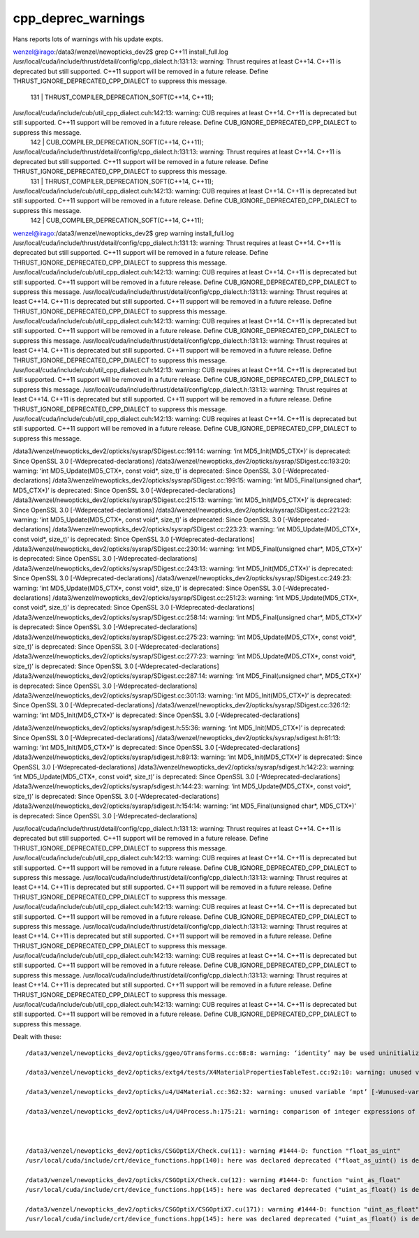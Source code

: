 cpp_deprec_warnings
======================

Hans reports lots of warnings with his update expts.



wenzel@irago:/data3/wenzel/newopticks_dev2$ grep C++11 install_full.log
/usr/local/cuda/include/thrust/detail/config/cpp_dialect.h:131:13: warning: Thrust requires at least C++14. C++11 is deprecated but still supported. C++11 support will be removed in a future release. Define THRUST_IGNORE_DEPRECATED_CPP_DIALECT to suppress this message.
  131 |      THRUST_COMPILER_DEPRECATION_SOFT(C++14, C++11);
/usr/local/cuda/include/cub/util_cpp_dialect.cuh:142:13: warning: CUB requires at least C++14. C++11 is deprecated but still supported. C++11 support will be removed in a future release. Define CUB_IGNORE_DEPRECATED_CPP_DIALECT to suppress this message.
  142 |      CUB_COMPILER_DEPRECATION_SOFT(C++14, C++11);
/usr/local/cuda/include/thrust/detail/config/cpp_dialect.h:131:13: warning: Thrust requires at least C++14. C++11 is deprecated but still supported. C++11 support will be removed in a future release. Define THRUST_IGNORE_DEPRECATED_CPP_DIALECT to suppress this message.
  131 |      THRUST_COMPILER_DEPRECATION_SOFT(C++14, C++11);
/usr/local/cuda/include/cub/util_cpp_dialect.cuh:142:13: warning: CUB requires at least C++14. C++11 is deprecated but still supported. C++11 support will be removed in a future release. Define CUB_IGNORE_DEPRECATED_CPP_DIALECT to suppress this message.
  142 |      CUB_COMPILER_DEPRECATION_SOFT(C++14, C++11);

wenzel@irago:/data3/wenzel/newopticks_dev2$ grep warning  install_full.log
/usr/local/cuda/include/thrust/detail/config/cpp_dialect.h:131:13: warning: Thrust requires at least C++14. C++11 is deprecated but still supported. C++11 support will be removed in a future release. Define THRUST_IGNORE_DEPRECATED_CPP_DIALECT to suppress this message.
/usr/local/cuda/include/cub/util_cpp_dialect.cuh:142:13: warning: CUB requires at least C++14. C++11 is deprecated but still supported. C++11 support will be removed in a future release. Define CUB_IGNORE_DEPRECATED_CPP_DIALECT to suppress this message.
/usr/local/cuda/include/thrust/detail/config/cpp_dialect.h:131:13: warning: Thrust requires at least C++14. C++11 is deprecated but still supported. C++11 support will be removed in a future release. Define THRUST_IGNORE_DEPRECATED_CPP_DIALECT to suppress this message.
/usr/local/cuda/include/cub/util_cpp_dialect.cuh:142:13: warning: CUB requires at least C++14. C++11 is deprecated but still supported. C++11 support will be removed in a future release. Define CUB_IGNORE_DEPRECATED_CPP_DIALECT to suppress this message.
/usr/local/cuda/include/thrust/detail/config/cpp_dialect.h:131:13: warning: Thrust requires at least C++14. C++11 is deprecated but still supported. C++11 support will be removed in a future release. Define THRUST_IGNORE_DEPRECATED_CPP_DIALECT to suppress this message.
/usr/local/cuda/include/cub/util_cpp_dialect.cuh:142:13: warning: CUB requires at least C++14. C++11 is deprecated but still supported. C++11 support will be removed in a future release. Define CUB_IGNORE_DEPRECATED_CPP_DIALECT to suppress this message.
/usr/local/cuda/include/thrust/detail/config/cpp_dialect.h:131:13: warning: Thrust requires at least C++14. C++11 is deprecated but still supported. C++11 support will be removed in a future release. Define THRUST_IGNORE_DEPRECATED_CPP_DIALECT to suppress this message.
/usr/local/cuda/include/cub/util_cpp_dialect.cuh:142:13: warning: CUB requires at least C++14. C++11 is deprecated but still supported. C++11 support will be removed in a future release. Define CUB_IGNORE_DEPRECATED_CPP_DIALECT to suppress this message.


/data3/wenzel/newopticks_dev2/opticks/sysrap/SDigest.cc:191:14: warning: ‘int MD5_Init(MD5_CTX*)’ is deprecated: Since OpenSSL 3.0 [-Wdeprecated-declarations]
/data3/wenzel/newopticks_dev2/opticks/sysrap/SDigest.cc:193:20: warning: ‘int MD5_Update(MD5_CTX*, const void*, size_t)’ is deprecated: Since OpenSSL 3.0 [-Wdeprecated-declarations]
/data3/wenzel/newopticks_dev2/opticks/sysrap/SDigest.cc:199:15: warning: ‘int MD5_Final(unsigned char*, MD5_CTX*)’ is deprecated: Since OpenSSL 3.0 [-Wdeprecated-declarations]
/data3/wenzel/newopticks_dev2/opticks/sysrap/SDigest.cc:215:13: warning: ‘int MD5_Init(MD5_CTX*)’ is deprecated: Since OpenSSL 3.0 [-Wdeprecated-declarations]
/data3/wenzel/newopticks_dev2/opticks/sysrap/SDigest.cc:221:23: warning: ‘int MD5_Update(MD5_CTX*, const void*, size_t)’ is deprecated: Since OpenSSL 3.0 [-Wdeprecated-declarations]
/data3/wenzel/newopticks_dev2/opticks/sysrap/SDigest.cc:223:23: warning: ‘int MD5_Update(MD5_CTX*, const void*, size_t)’ is deprecated: Since OpenSSL 3.0 [-Wdeprecated-declarations]
/data3/wenzel/newopticks_dev2/opticks/sysrap/SDigest.cc:230:14: warning: ‘int MD5_Final(unsigned char*, MD5_CTX*)’ is deprecated: Since OpenSSL 3.0 [-Wdeprecated-declarations]
/data3/wenzel/newopticks_dev2/opticks/sysrap/SDigest.cc:243:13: warning: ‘int MD5_Init(MD5_CTX*)’ is deprecated: Since OpenSSL 3.0 [-Wdeprecated-declarations]
/data3/wenzel/newopticks_dev2/opticks/sysrap/SDigest.cc:249:23: warning: ‘int MD5_Update(MD5_CTX*, const void*, size_t)’ is deprecated: Since OpenSSL 3.0 [-Wdeprecated-declarations]
/data3/wenzel/newopticks_dev2/opticks/sysrap/SDigest.cc:251:23: warning: ‘int MD5_Update(MD5_CTX*, const void*, size_t)’ is deprecated: Since OpenSSL 3.0 [-Wdeprecated-declarations]
/data3/wenzel/newopticks_dev2/opticks/sysrap/SDigest.cc:258:14: warning: ‘int MD5_Final(unsigned char*, MD5_CTX*)’ is deprecated: Since OpenSSL 3.0 [-Wdeprecated-declarations]
/data3/wenzel/newopticks_dev2/opticks/sysrap/SDigest.cc:275:23: warning: ‘int MD5_Update(MD5_CTX*, const void*, size_t)’ is deprecated: Since OpenSSL 3.0 [-Wdeprecated-declarations]
/data3/wenzel/newopticks_dev2/opticks/sysrap/SDigest.cc:277:23: warning: ‘int MD5_Update(MD5_CTX*, const void*, size_t)’ is deprecated: Since OpenSSL 3.0 [-Wdeprecated-declarations]
/data3/wenzel/newopticks_dev2/opticks/sysrap/SDigest.cc:287:14: warning: ‘int MD5_Final(unsigned char*, MD5_CTX*)’ is deprecated: Since OpenSSL 3.0 [-Wdeprecated-declarations]
/data3/wenzel/newopticks_dev2/opticks/sysrap/SDigest.cc:301:13: warning: ‘int MD5_Init(MD5_CTX*)’ is deprecated: Since OpenSSL 3.0 [-Wdeprecated-declarations]
/data3/wenzel/newopticks_dev2/opticks/sysrap/SDigest.cc:326:12: warning: ‘int MD5_Init(MD5_CTX*)’ is deprecated: Since OpenSSL 3.0 [-Wdeprecated-declarations]


/data3/wenzel/newopticks_dev2/opticks/sysrap/sdigest.h:55:36: warning: ‘int MD5_Init(MD5_CTX*)’ is deprecated: Since OpenSSL 3.0 [-Wdeprecated-declarations]
/data3/wenzel/newopticks_dev2/opticks/sysrap/sdigest.h:81:13: warning: ‘int MD5_Init(MD5_CTX*)’ is deprecated: Since OpenSSL 3.0 [-Wdeprecated-declarations]
/data3/wenzel/newopticks_dev2/opticks/sysrap/sdigest.h:89:13: warning: ‘int MD5_Init(MD5_CTX*)’ is deprecated: Since OpenSSL 3.0 [-Wdeprecated-declarations]
/data3/wenzel/newopticks_dev2/opticks/sysrap/sdigest.h:142:23: warning: ‘int MD5_Update(MD5_CTX*, const void*, size_t)’ is deprecated: Since OpenSSL 3.0 [-Wdeprecated-declarations]
/data3/wenzel/newopticks_dev2/opticks/sysrap/sdigest.h:144:23: warning: ‘int MD5_Update(MD5_CTX*, const void*, size_t)’ is deprecated: Since OpenSSL 3.0 [-Wdeprecated-declarations]
/data3/wenzel/newopticks_dev2/opticks/sysrap/sdigest.h:154:14: warning: ‘int MD5_Final(unsigned char*, MD5_CTX*)’ is deprecated: Since OpenSSL 3.0 [-Wdeprecated-declarations]


/usr/local/cuda/include/thrust/detail/config/cpp_dialect.h:131:13: warning: Thrust requires at least C++14. C++11 is deprecated but still supported. C++11 support will be removed in a future release. Define THRUST_IGNORE_DEPRECATED_CPP_DIALECT to suppress this message.
/usr/local/cuda/include/cub/util_cpp_dialect.cuh:142:13: warning: CUB requires at least C++14. C++11 is deprecated but still supported. C++11 support will be removed in a future release. Define CUB_IGNORE_DEPRECATED_CPP_DIALECT to suppress this message.
/usr/local/cuda/include/thrust/detail/config/cpp_dialect.h:131:13: warning: Thrust requires at least C++14. C++11 is deprecated but still supported. C++11 support will be removed in a future release. Define THRUST_IGNORE_DEPRECATED_CPP_DIALECT to suppress this message.
/usr/local/cuda/include/cub/util_cpp_dialect.cuh:142:13: warning: CUB requires at least C++14. C++11 is deprecated but still supported. C++11 support will be removed in a future release. Define CUB_IGNORE_DEPRECATED_CPP_DIALECT to suppress this message.
/usr/local/cuda/include/thrust/detail/config/cpp_dialect.h:131:13: warning: Thrust requires at least C++14. C++11 is deprecated but still supported. C++11 support will be removed in a future release. Define THRUST_IGNORE_DEPRECATED_CPP_DIALECT to suppress this message.
/usr/local/cuda/include/cub/util_cpp_dialect.cuh:142:13: warning: CUB requires at least C++14. C++11 is deprecated but still supported. C++11 support will be removed in a future release. Define CUB_IGNORE_DEPRECATED_CPP_DIALECT to suppress this message.
/usr/local/cuda/include/thrust/detail/config/cpp_dialect.h:131:13: warning: Thrust requires at least C++14. C++11 is deprecated but still supported. C++11 support will be removed in a future release. Define THRUST_IGNORE_DEPRECATED_CPP_DIALECT to suppress this message.
/usr/local/cuda/include/cub/util_cpp_dialect.cuh:142:13: warning: CUB requires at least C++14. C++11 is deprecated but still supported. C++11 support will be removed in a future release. Define CUB_IGNORE_DEPRECATED_CPP_DIALECT to suppress this message.




Dealt with these::

    /data3/wenzel/newopticks_dev2/opticks/ggeo/GTransforms.cc:68:8: warning: ‘identity’ may be used uninitialized [-Wmaybe-uninitialized]

    /data3/wenzel/newopticks_dev2/opticks/extg4/tests/X4MaterialPropertiesTableTest.cc:92:10: warning: unused variable ‘all’ [-Wunused-variable]

    /data3/wenzel/newopticks_dev2/opticks/u4/U4Material.cc:362:32: warning: unused variable ‘mpt’ [-Wunused-variable]

    /data3/wenzel/newopticks_dev2/opticks/u4/U4Process.h:175:21: warning: comparison of integer expressions of different signedness: ‘int’ and ‘std::size_t’ {aka ‘long unsigned int’} [-Wsign-compare]



    /data3/wenzel/newopticks_dev2/opticks/CSGOptiX/Check.cu(11): warning #1444-D: function "float_as_uint"
    /usr/local/cuda/include/crt/device_functions.hpp(140): here was declared deprecated ("float_as_uint() is deprecated in favor of __float_as_uint() and may be removed in a future release (Use -Wno-deprecated-declarations to suppress this warning).")

    /data3/wenzel/newopticks_dev2/opticks/CSGOptiX/Check.cu(12): warning #1444-D: function "uint_as_float"
    /usr/local/cuda/include/crt/device_functions.hpp(145): here was declared deprecated ("uint_as_float() is deprecated in favor of __uint_as_float() and may be removed in a future release (Use -Wno-deprecated-declarations to suppress this warning).")

    /data3/wenzel/newopticks_dev2/opticks/CSGOptiX/CSGOptiX7.cu(171): warning #1444-D: function "uint_as_float"
    /usr/local/cuda/include/crt/device_functions.hpp(145): here was declared deprecated ("uint_as_float() is deprecated in favor of __uint_as_float() and may be removed in a future release (Use -Wno-deprecated-declarations to suppress this warning).")



